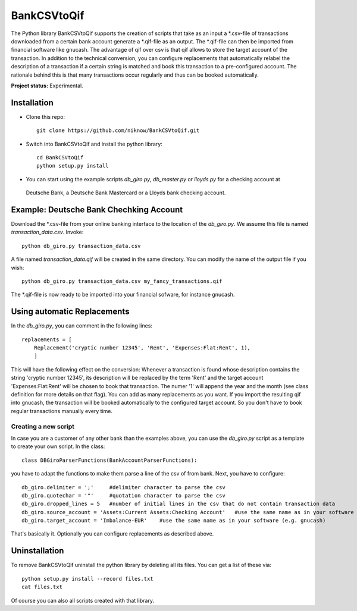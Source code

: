 BankCSVtoQif
=======

The Python library BankCSVtoQif supports the creation of scripts that take as an input a *.csv-file of transactions
downloaded from a certain bank account generate a *.qif-file as an output. The *.qif-file can then be imported
from financial software like gnucash. The advantage of qif over csv is that qif allows to store the target account
of the transaction. In addition to the technical conversion, you can configure replacements that automatically
relabel the description of a transaction if a certain string is matched and book this transaction to a pre-configured
account. The rationale behind this is that many transactions occur regularly and thus can be booked automatically.

**Project status:** Experimental.


Installation
-------

* Clone this repo::

    git clone https://github.com/niknow/BankCSVtoQif.git

* Switch into BankCSVtoQif and install the python library::

    cd BankCSVtoQif
    python setup.py install

* You can start using the example scripts `db_giro.py`, `db_master.py` or `lloyds.py` for a checking account at
 Deutsche Bank, a Deutsche Bank Mastercard or a Lloyds bank checking account.


Example: Deutsche Bank Chechking Account
-------
Download the *.csv-file from your online banking interface to the location of the `db_giro.py`. We assume this file
is named `transaction_data.csv`. Invoke::

    python db_giro.py transaction_data.csv

A file named `transaction_data.qif` will be created in the same directory. You can modify the name of the output
file if you wish::

    python db_giro.py transaction_data.csv my_fancy_transactions.qif

The *.qif-file is now ready to be imported into your financial sofware, for instance gnucash.


Using automatic Replacements
-------
In the `db_giro.py`, you can comment in the following lines::

    replacements = [
        Replacement('cryptic number 12345', 'Rent', 'Expenses:Flat:Rent', 1),
        ]

This will have the following effect on the conversion: Whenever a transaction is found whose description contains
the string 'cryptic number 12345', its description will be replaced by the term 'Rent' and the target account
'Expenses:Flat:Rent' will be chosen to book that transaction. The numer '1' will append the year and the month
(see class definition for more details on that flag). You can add as many replacements as you want. If you import
the resulting qif into gnucash, the transaction will be booked automatically to the configured target account. So
you don't have to book regular transactions manually every time.

Creating a new script
~~~~~~~
In case you are a customer of any other bank than the examples above, you can use the `db_giro.py` script as a
template to create your own script. In the class::

    class DBGiroParserFunctions(BankAccountParserFunctions):

you have to adapt the functions to make them parse a line of the csv of from bank. Next, you have to configure::

    db_giro.delimiter = ';'     #delimiter character to parse the csv
    db_giro.quotechar = '"'     #quotation character to parse the csv
    db_giro.dropped_lines = 5   #number of initial lines in the csv that do not contain transaction data
    db_giro.source_account = 'Assets:Current Assets:Checking Account'   #use the same name as in your software (e.g. gnucash)
    db_giro.target_account = 'Imbalance-EUR'    #use the same name as in your software (e.g. gnucash)

That's basically it. Optionally you can configure replacements as described above.

Uninstallation
-------
To remove BankCSVtoQif uninstall the python library by deleting all its files. You can get a list of these via::

    python setup.py install --record files.txt
    cat files.txt

Of course you can also all scripts created with that library.
